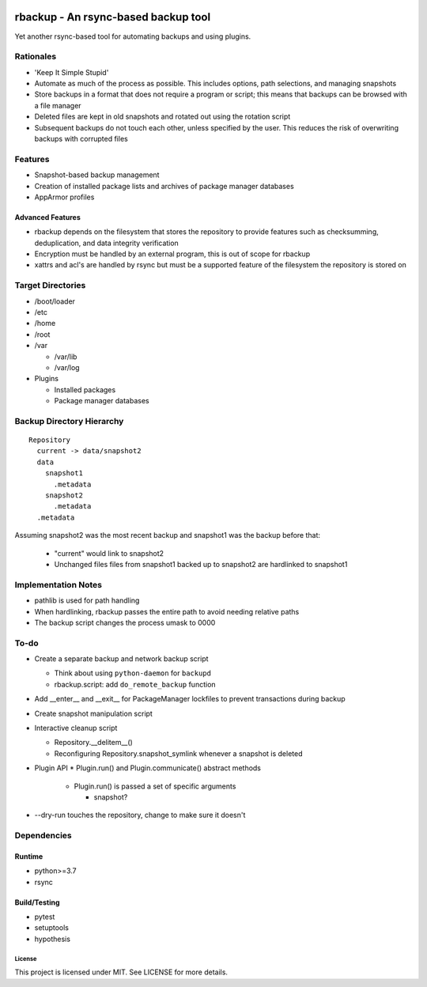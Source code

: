 .. image:: https://img.shields.io/badge/code%20style-black-000000.svg
    :target: https://github.com/ambv/black

rbackup - An rsync-based backup tool
====================================

Yet another rsync-based tool for automating backups and using plugins.

Rationales
----------

* 'Keep It Simple Stupid'
* Automate as much of the process as possible. This includes options, path selections, and managing snapshots
* Store backups in a format that does not require a program or script; this means that backups can be browsed with a file manager
* Deleted files are kept in old snapshots and rotated out using the rotation script
* Subsequent backups do not touch each other, unless specified by the user. This reduces the risk of overwriting backups with corrupted files

Features
--------

* Snapshot-based backup management
* Creation of installed package lists and archives of package manager databases
* AppArmor profiles

Advanced Features
^^^^^^^^^^^^^^^^^

* rbackup depends on the filesystem that stores the repository to provide features such as checksumming, deduplication, and data integrity verification
* Encryption must be handled by an external program, this is out of scope for rbackup
* xattrs and acl's are handled by rsync but must be a supported feature of the filesystem the repository is stored on

Target Directories
------------------

* /boot/loader
* /etc
* /home
* /root
* /var

  * /var/lib
  * /var/log

* Plugins

  * Installed packages
  * Package manager databases

Backup Directory Hierarchy
--------------------------

::

   Repository
     current -> data/snapshot2
     data
       snapshot1
         .metadata
       snapshot2
         .metadata
     .metadata

Assuming snapshot2 was the most recent backup and snapshot1 was the backup before that:

  * "current" would link to snapshot2
  * Unchanged files files from snapshot1 backed up to snapshot2 are hardlinked to snapshot1

Implementation Notes
--------------------

* pathlib is used for path handling
* When hardlinking, rbackup passes the entire path to avoid needing relative paths
* The backup script changes the process umask to 0000

To-do
-----

* Create a separate backup and network backup script

  * Think about using ``python-daemon`` for ``backupd``

  * rbackup.script: add ``do_remote_backup`` function

* Add __enter__ and __exit__ for PackageManager lockfiles to prevent transactions during backup

* Create snapshot manipulation script

* Interactive cleanup script

  * Repository.__delitem__()
  * Reconfiguring Repository.snapshot_symlink whenever a snapshot is deleted

* Plugin API
  * Plugin.run() and Plugin.communicate() abstract methods

    * Plugin.run() is passed a set of specific arguments

      * snapshot?

* --dry-run touches the repository, change to make sure it doesn't

Dependencies
------------

Runtime
^^^^^^^

* python>=3.7
* rsync

Build/Testing
^^^^^^^^^^^^^

* pytest
* setuptools
* hypothesis

-------
License
-------

This project is licensed under MIT. See LICENSE for more details.
